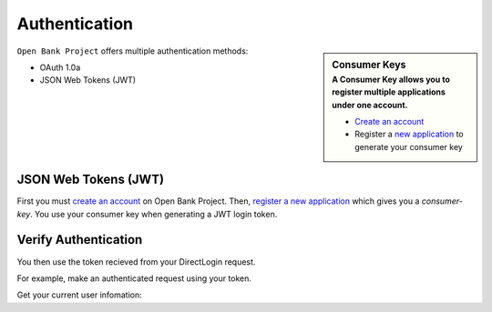 Authentication
==============



.. sidebar:: Consumer Keys
    :subtitle: A **Consumer Key** allows you to register multiple applications under one account.

    * `Create an account <https://api.openbankproject.com/user_mgt/sign_up>`_
    * Register a `new application <https://api.openbankproject.com/consumer-registration>`_ to generate your consumer key


``Open Bank Project`` offers multiple authentication methods:

- OAuth 1.0a
- JSON Web Tokens (JWT) 

JSON Web Tokens (JWT)
---------------------

First you must 
`create an account <https://api.openbankproject.com/user_mgt/sign_up>`_ on Open
Bank Project. Then, `register a new application <https://api.openbankproject.com/consumer-registration>`_
which gives you a `consumer-key`. You use your consumer key when generating a 
JWT login token. 


.. http:example:: curl wget httpie python-requests

   POST /my/logins/direct HTTP/1.1
   Host: api.openbankproject.com
   Accept: application/json
   Authorization: DirectLogin username="username", password="password", consumer_key="yourConsumerKey"


   HTTP/1.1 200 OK
   Content-Type: application/json

   {
     "token": "abc123"
   }

Verify Authentication
---------------------

You then use the token recieved from your DirectLogin request. 

For example, make an authenticated request using your token.

Get your current user infomation:


.. http:example:: curl wget httpie python-requests

   POST /obp/v3.1.0/users/current HTTP/1.1
   Host: YOUR-HOST
   Accept: application/json
   Authorization: DirectLogin token="abc123"


   HTTP/1.1 200 OK
   Content-Type: application/json

   {
     "user_id":"2ef35575-aae9-48fb-ad01-751755b3964f",
     "email":"Fred@example.com",
     "provider_id":"your-provider-id",
     "provider":"your-provider-name",
     "username":"fred",
     "entitlements":{"list":[]}
   }
